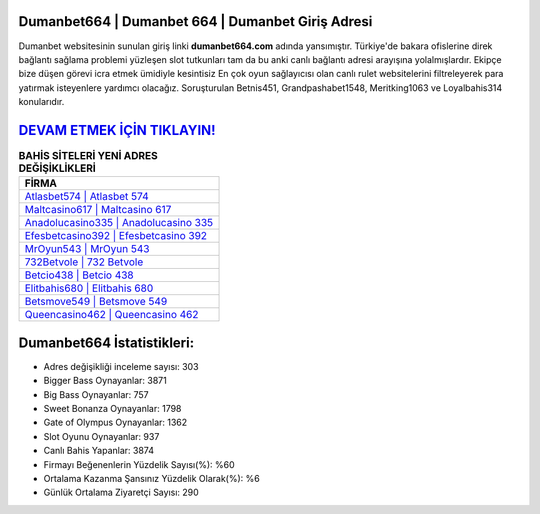 ﻿Dumanbet664 | Dumanbet 664 | Dumanbet Giriş Adresi
===================================

.. image:: images/dumanbet-giris.jpg
   :width: 600
   
Dumanbet websitesinin sunulan giriş linki **dumanbet664.com** adında yansımıştır. Türkiye'de bakara ofislerine direk bağlantı sağlama problemi yüzleşen slot tutkunları tam da bu anki canlı bağlantı adresi arayışına yolalmışlardır. Ekipçe bize düşen görevi icra etmek ümidiyle kesintisiz En çok oyun sağlayıcısı olan canlı rulet websitelerini filtreleyerek para yatırmak isteyenlere yardımcı olacağız. Soruşturulan Betnis451, Grandpashabet1548, Meritking1063 ve Loyalbahis314 konularıdır.

`DEVAM ETMEK İÇİN TIKLAYIN! <https://cutt.ly/QwVVg2Vk>`_
==============

.. list-table:: **BAHİS SİTELERİ YENİ ADRES DEĞİŞİKLİKLERİ**
   :widths: 100
   :header-rows: 1

   * - FİRMA
   * - `Atlasbet574 | Atlasbet 574 <atlasbet574-atlasbet-574-atlasbet-giris-adresi.html>`_
   * - `Maltcasino617 | Maltcasino 617 <maltcasino617-maltcasino-617-maltcasino-giris-adresi.html>`_
   * - `Anadolucasino335 | Anadolucasino 335 <anadolucasino335-anadolucasino-335-anadolucasino-giris-adresi.html>`_	 
   * - `Efesbetcasino392 | Efesbetcasino 392 <efesbetcasino392-efesbetcasino-392-efesbetcasino-giris-adresi.html>`_	 
   * - `MrOyun543 | MrOyun 543 <mroyun543-mroyun-543-mroyun-giris-adresi.html>`_ 
   * - `732Betvole | 732 Betvole <732betvole-732-betvole-betvole-giris-adresi.html>`_
   * - `Betcio438 | Betcio 438 <betcio438-betcio-438-betcio-giris-adresi.html>`_	 
   * - `Elitbahis680 | Elitbahis 680 <elitbahis680-elitbahis-680-elitbahis-giris-adresi.html>`_
   * - `Betsmove549 | Betsmove 549 <betsmove549-betsmove-549-betsmove-giris-adresi.html>`_
   * - `Queencasino462 | Queencasino 462 <queencasino462-queencasino-462-queencasino-giris-adresi.html>`_
	 
Dumanbet664 İstatistikleri:
===================================	 
* Adres değişikliği inceleme sayısı: 303
* Bigger Bass Oynayanlar: 3871
* Big Bass Oynayanlar: 757
* Sweet Bonanza Oynayanlar: 1798
* Gate of Olympus Oynayanlar: 1362
* Slot Oyunu Oynayanlar: 937
* Canlı Bahis Yapanlar: 3874
* Firmayı Beğenenlerin Yüzdelik Sayısı(%): %60
* Ortalama Kazanma Şansınız Yüzdelik Olarak(%): %6
* Günlük Ortalama Ziyaretçi Sayısı: 290
